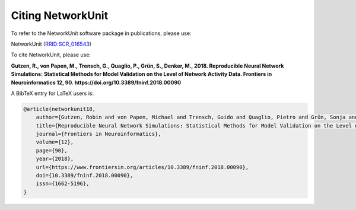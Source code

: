 ******************
Citing NetworkUnit
******************

To refer to the NetworkUnit software package in publications, please use:

NetworkUnit (`RRID:SCR_016543 <https://scicrunch.org/resolver/RRID:SCR_016543>`_)

To cite NetworkUnit, please use:

**Gutzen, R., von Papen, M., Trensch, G., Quaglio, P., Grün, S., Denker, M., 2018. Reproducible Neural Network Simulations: Statistical Methods for Model Validation on the Level of Network Activity Data. Frontiers in Neuroinformatics 12, 90. https://doi.org/10.3389/fninf.2018.00090**



A BibTeX entry for LaTeX users is:

.. code-block:: none

    @article{networkunit18,
        author={Gutzen, Robin and von Papen, Michael and Trensch, Guido and Quaglio, Pietro and Grün, Sonja and Denker, Michael},
        title={Reproducible Neural Network Simulations: Statistical Methods for Model Validation on the Level of Network Activity Data},
        journal={Frontiers in Neuroinformatics},
        volume={12},
        page={90},
        year={2018},
        url={https://www.frontiersin.org/articles/10.3389/fninf.2018.00090},
        doi={10.3389/fninf.2018.00090},
        issn={1662-5196},
    }